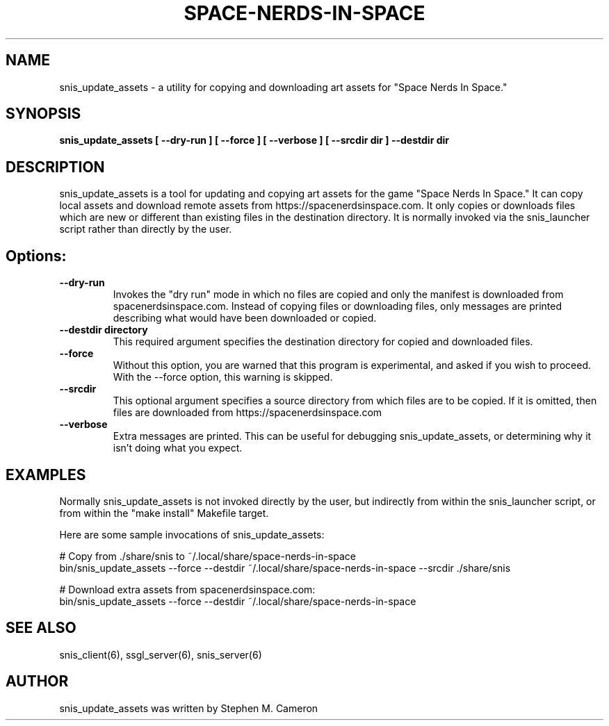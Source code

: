 .TH SPACE-NERDS-IN-SPACE "6" "Jan 2025" "snis_update_assets" "Games"
.SH NAME
snis_update_assets \- a utility for copying and downloading art assets for "Space Nerds In Space."
.SH SYNOPSIS
.B snis_update_assets [ --dry-run ] [ --force ] [ --verbose ] [ --srcdir dir ] --destdir dir
.SH DESCRIPTION
.\" Add any additional description here
.warn 511
.PP
snis_update_assets is a tool for updating and copying art assets for the game "Space Nerds In Space."
It can copy local assets and download remote assets from https://spacenerdsinspace.com. It only copies
or downloads files which are new or different than existing files in the destination directory. It is
normally invoked via the snis_launcher script rather than directly by the user.
.SH Options:
.TP
\fB--dry-run\fR
Invokes the "dry run" mode in which no files are copied and only the manifest is downloaded from
spacenerdsinspace.com. Instead of copying files or downloading files, only messages are printed
describing what would have been downloaded or copied.
.TP
\fB--destdir directory\fR
This required argument specifies the destination directory for copied and downloaded files.
.TP
\fB--force\fR
Without this option, you are warned that this program is experimental, and asked if you
wish to proceed. With the --force option, this warning is skipped.
.TP
\fB--srcdir\fR
This optional argument specifies a source directory from which files are to be copied.
If it is omitted, then files are downloaded from https://spacenerdsinspace.com
.TP
\fB--verbose\fR
Extra messages are printed. This can be useful for debugging snis_update_assets, or
determining why it isn't doing what you expect.
.SH
EXAMPLES
.PP
Normally snis_update_assets is not invoked directly by the user, but indirectly from
within the snis_launcher script, or from within the "make install" Makefile target.
.PP

Here are some sample invocations of snis_update_assets:

   # Copy from ./share/snis to ~/.local/share/space-nerds-in-space
   bin/snis_update_assets --force --destdir ~/.local/share/space-nerds-in-space --srcdir ./share/snis

   # Download extra assets from spacenerdsinspace.com:
   bin/snis_update_assets --force --destdir ~/.local/share/space-nerds-in-space
.SH SEE ALSO
.PP
snis_client(6), ssgl_server(6), snis_server(6)
.SH AUTHOR
snis_update_assets was written by Stephen M. Cameron
.br
